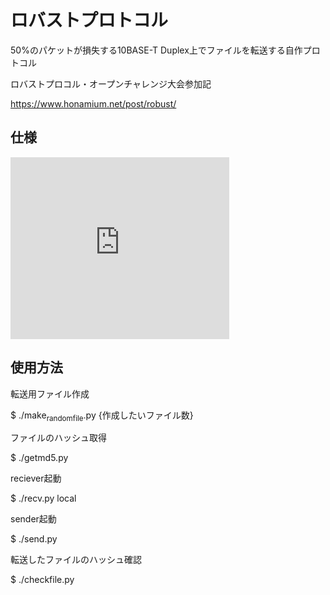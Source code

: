 * ロバストプロトコル
50%のパケットが損失する10BASE-T Duplex上でファイルを転送する自作プロトコル

ロバストプロコル・オープンチャレンジ大会参加記

https://www.honamium.net/post/robust/

** 仕様

#+BEGIN_EXPORT html
<iframe src="https://docs.google.com/presentation/d/e/2PACX-1vRajC1Sb9fbr7hWMoGmjxNoc7h7qlNxQmLHUB9S_mnyYPKmfFRzntQVXQ8l1IIz4geZXWMeiFsJMwBU/embed?start=false&loop=false&delayms=3000" frameborder="0" width="350" height="291" allowfullscreen="true" mozallowfullscreen="true" webkitallowfullscreen="true"></iframe>
#+END_EXPORT

** 使用方法
転送用ファイル作成

$ ./make_randomfile.py {作成したいファイル数}


ファイルのハッシュ取得

$ ./getmd5.py


reciever起動

$ ./recv.py local


sender起動

$ ./send.py 


転送したファイルのハッシュ確認

$ ./checkfile.py
